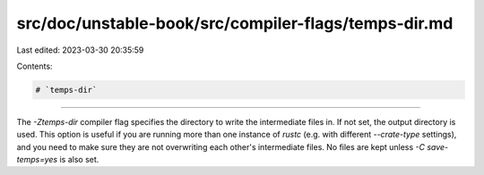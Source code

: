 src/doc/unstable-book/src/compiler-flags/temps-dir.md
=====================================================

Last edited: 2023-03-30 20:35:59

Contents:

.. code-block:: md

    # `temps-dir`

--------------------

The `-Ztemps-dir` compiler flag specifies the directory to write the
intermediate files in. If not set, the output directory is used. This option is
useful if you are running more than one instance of `rustc` (e.g. with different
`--crate-type` settings), and you need to make sure they are not overwriting
each other's intermediate files. No files are kept unless `-C save-temps=yes` is
also set.


